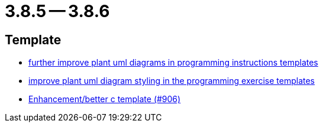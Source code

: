 = 3.8.5 -- 3.8.6

== Template

* link:https://www.github.com/ls1intum/Artemis/commit/3e271951e1c05c43a0ab339ad5df4e9fc89c36bc[further improve plant uml diagrams in programming instructions templates]
* link:https://www.github.com/ls1intum/Artemis/commit/58b777f832da84facaa338f7dc1d2c15093b64a1[improve plant uml diagram styling in the programming exercise templates]
* link:https://www.github.com/ls1intum/Artemis/commit/5c67fb77f42eddd6e00bf77c51229b05c597b84b[Enhancement/better c template (#906)]


